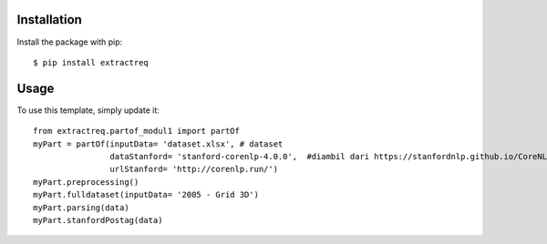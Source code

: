 ============
Installation
============

Install the package with pip::

    $ pip install extractreq

========
Usage
========

To use this template, simply update it::

	from extractreq.partof_modul1 import partOf
	myPart = partOf(inputData= 'dataset.xlsx', # dataset
			dataStanford= 'stanford-corenlp-4.0.0',  #diambil dari https://stanfordnlp.github.io/CoreNLP/download.html
			urlStanford= 'http://corenlp.run/')
	myPart.preprocessing()
	myPart.fulldataset(inputData= '2005 - Grid 3D')
	myPart.parsing(data)
	myPart.stanfordPostag(data)
